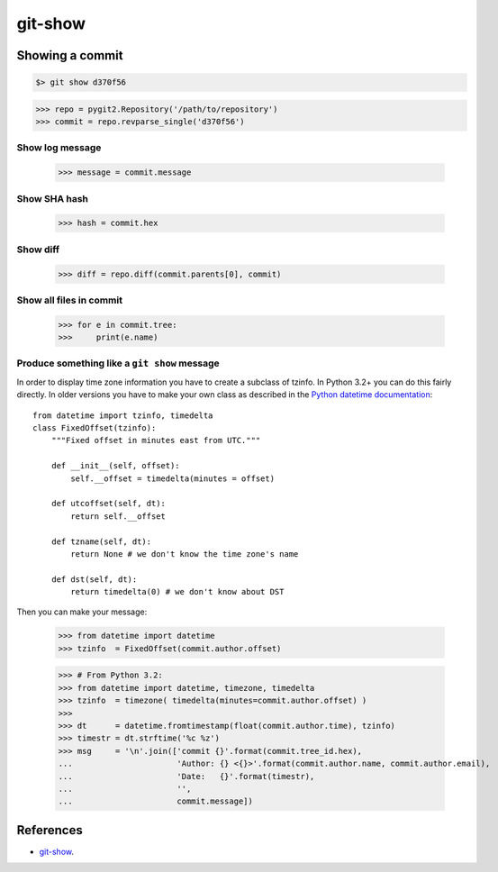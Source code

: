 **********************************************************************
git-show
**********************************************************************

----------------------------------------------------------------------
Showing a commit
----------------------------------------------------------------------

.. code-block:: bash

    $> git show d370f56

.. code-block:: python

    >>> repo = pygit2.Repository('/path/to/repository')
    >>> commit = repo.revparse_single('d370f56')

======================================================================
Show log message
======================================================================

    >>> message = commit.message

======================================================================
Show SHA hash
======================================================================

    >>> hash = commit.hex

======================================================================
Show diff
======================================================================

    >>> diff = repo.diff(commit.parents[0], commit)

======================================================================
Show all files in commit
======================================================================

    >>> for e in commit.tree:
    >>>     print(e.name)

======================================================================
Produce something like a ``git show`` message
======================================================================

In order to display time zone information you have to create a subclass
of tzinfo. In Python 3.2+ you can do this fairly directly. In older
versions you have to make your own class as described in the `Python
datetime documentation`_::

    from datetime import tzinfo, timedelta
    class FixedOffset(tzinfo):
        """Fixed offset in minutes east from UTC."""

        def __init__(self, offset):
            self.__offset = timedelta(minutes = offset)

        def utcoffset(self, dt):
            return self.__offset

        def tzname(self, dt):
            return None # we don't know the time zone's name

        def dst(self, dt):
            return timedelta(0) # we don't know about DST

.. _Python datetime documentation: https://docs.python.org/2/library/datetime.html#tzinfo-objects

Then you can make your message:

    >>> from datetime import datetime
    >>> tzinfo  = FixedOffset(commit.author.offset)

    >>> # From Python 3.2:
    >>> from datetime import datetime, timezone, timedelta
    >>> tzinfo  = timezone( timedelta(minutes=commit.author.offset) )
    >>>
    >>> dt      = datetime.fromtimestamp(float(commit.author.time), tzinfo)
    >>> timestr = dt.strftime('%c %z')
    >>> msg     = '\n'.join(['commit {}'.format(commit.tree_id.hex),
    ...                      'Author: {} <{}>'.format(commit.author.name, commit.author.email),
    ...                      'Date:   {}'.format(timestr),
    ...                      '',
    ...                      commit.message])

----------------------------------------------------------------------
References
----------------------------------------------------------------------

- git-show_.

.. _git-show: https://www.kernel.org/pub/software/scm/git/docs/git-show.html
